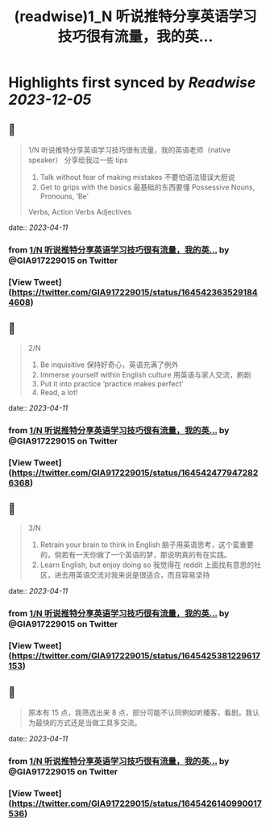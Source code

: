 :PROPERTIES:
:title: (readwise)1_N 听说推特分享英语学习技巧很有流量，我的英...
:END:

:PROPERTIES:
:author: [[GIA917229015 on Twitter]]
:full-title: "1/N 听说推特分享英语学习技巧很有流量，我的英..."
:category: [[tweets]]
:url: https://twitter.com/GIA917229015/status/1645423635291844608
:image-url: https://pbs.twimg.com/profile_images/1552319982956154880/ovry18-I.png
:END:

* Highlights first synced by [[Readwise]] [[2023-12-05]]
** 📌
#+BEGIN_QUOTE
1/N 听说推特分享英语学习技巧很有流量，我的英语老师（native speaker） 分享给我过一些 tips 
1. Talk without fear of making mistakes 不要怕语法错误大胆说
2. Get to grips with the basics 最基础的东西要懂 Possessive Nouns, Pronouns, ‘Be’
Verbs, Action Verbs  Adjectives 
#+END_QUOTE
    date:: [[2023-04-11]]
*** from _1/N 听说推特分享英语学习技巧很有流量，我的英..._ by @GIA917229015 on Twitter
*** [View Tweet](https://twitter.com/GIA917229015/status/1645423635291844608)
** 📌
#+BEGIN_QUOTE
2/N 
3. Be inquisitive 保持好奇心，英语充满了例外
4. Immerse yourself within English culture 用英语与家人交流，刷剧
5. Put it into practice ‘practice makes perfect’
6. Read, a lot! 
#+END_QUOTE
    date:: [[2023-04-11]]
*** from _1/N 听说推特分享英语学习技巧很有流量，我的英..._ by @GIA917229015 on Twitter
*** [View Tweet](https://twitter.com/GIA917229015/status/1645424779472826368)
** 📌
#+BEGIN_QUOTE
3/N
7. Retrain your brain to think in English 脑子用英语思考，这个蛮重要的，倘若有一天你做了一个英语的梦，那说明真的有在实践。
8. Learn English, but enjoy doing so 我觉得在 reddit 上面找有意思的社区，进去用英语交流对我来说是很适合，而且容易坚持 
#+END_QUOTE
    date:: [[2023-04-11]]
*** from _1/N 听说推特分享英语学习技巧很有流量，我的英..._ by @GIA917229015 on Twitter
*** [View Tweet](https://twitter.com/GIA917229015/status/1645425381229617153)
** 📌
#+BEGIN_QUOTE
原本有 15 点，我筛选出来 8 点，部分可能不认同例如听播客，看剧。我认为最快的方式还是当做工具多交流。 
#+END_QUOTE
    date:: [[2023-04-11]]
*** from _1/N 听说推特分享英语学习技巧很有流量，我的英..._ by @GIA917229015 on Twitter
*** [View Tweet](https://twitter.com/GIA917229015/status/1645426140990017536)